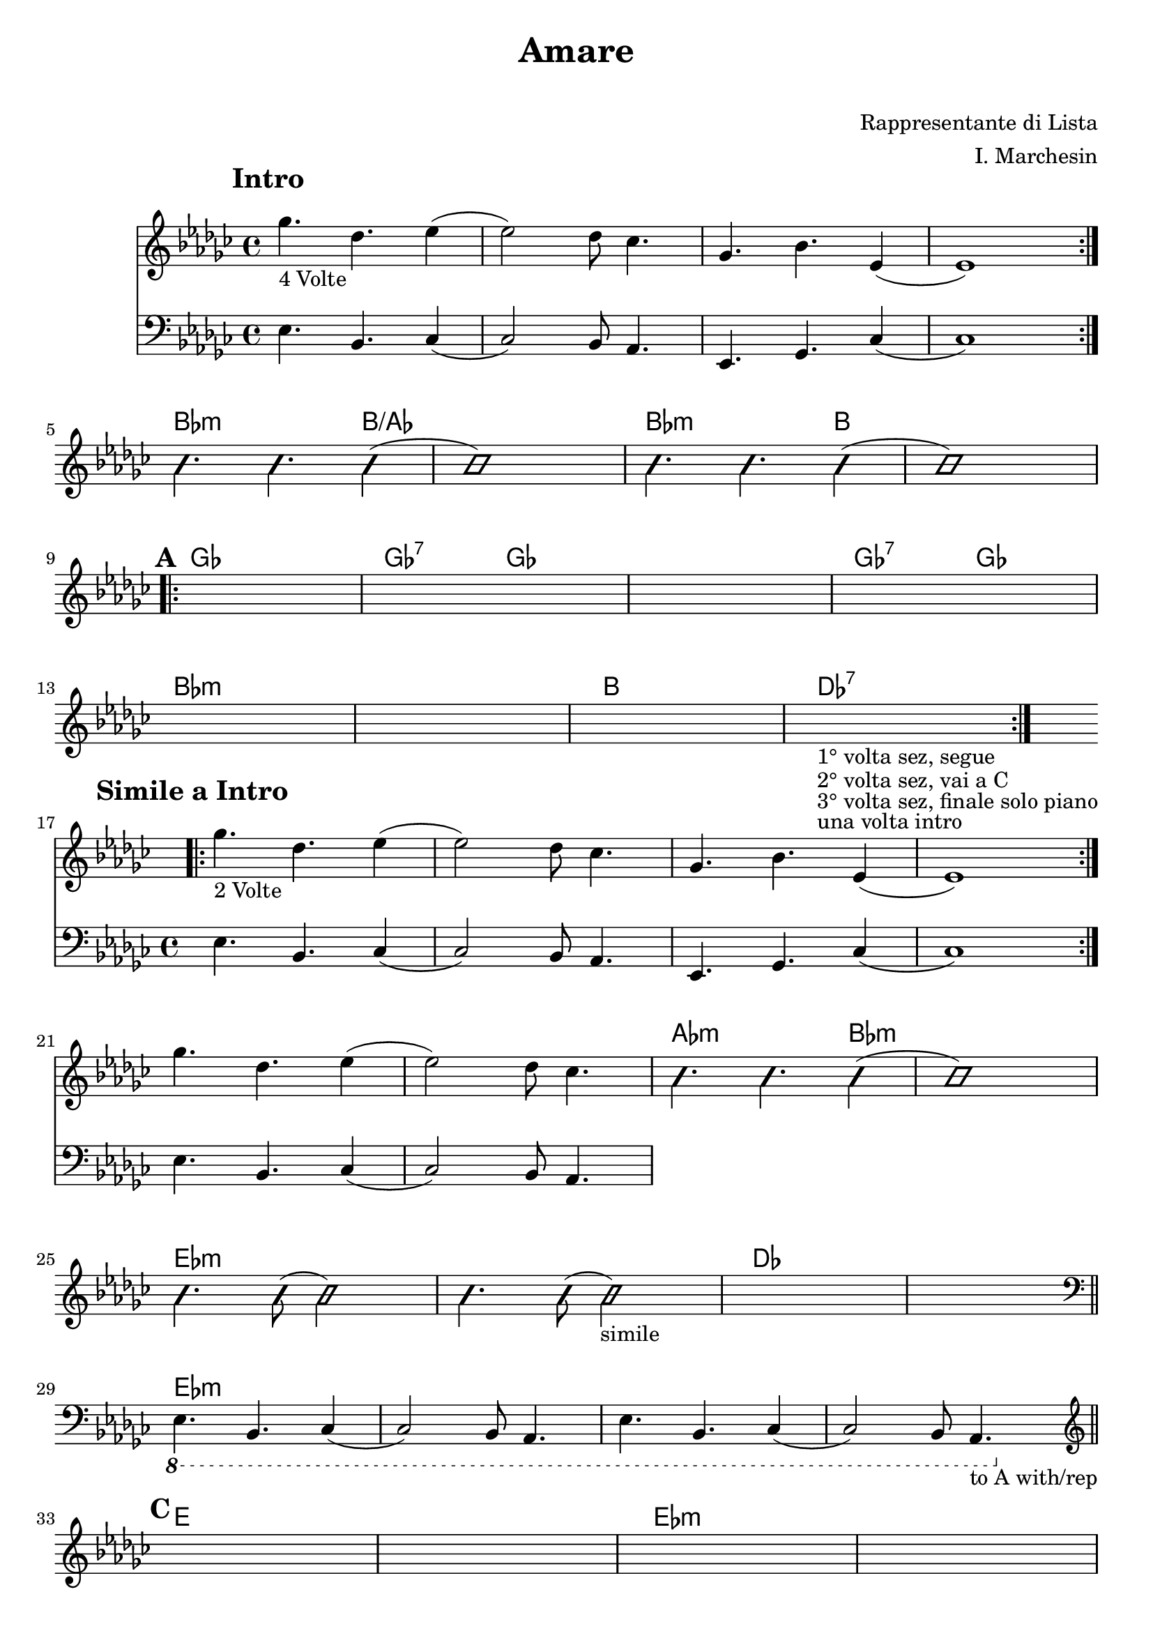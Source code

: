 \header {
  title = "Amare"
	subtitle = " "
	composer = "Rappresentante di Lista"
  arranger = "I. Marchesin"
  tagline = "Transcriber: jazziuri96@gmail.com"	
}


obbligato = 
\relative c' {
\clef treble
\key ges \major
\mark \markup {\bold"Intro"}
<< {\repeat volta 4 {ges''4._"4 Volte" des ees4(
ees2) des8 ces4.
ges bes ees,4(
ees1) } \break } \new Staff {\clef bass \key ges \major
ees,4. bes ces4(
ces2) bes8 aes4.
ees ges ces4(
ces1)} >>
\improvisationOn
bes''4. bes bes4(
bes1)
bes4. bes bes4(
bes1) \break
\improvisationOff

\mark \markup {\bold"A"}
\repeat volta 2 {
\once \hideNotes r1
\once \hideNotes r1
\once \hideNotes r1
\once \hideNotes r1 \break
\once \hideNotes r1
\once \hideNotes r1
\once \hideNotes r1
\once \hideNotes r1_"1° volta sez, segue"_"2° volta sez, vai a C"_"3° volta sez, finale solo piano"_"una volta intro" \break
}

\mark \markup {\bold"Simile a Intro"}
<< {\repeat volta 2 {ges'4._"2 Volte" des ees4(
ees2) des8 ces4.
ges bes ees,4(
ees1) } \break ges'4. des ees4(
ees2) des8 ces4. } \new Staff {\clef bass \key ges \major
ees,,4. bes ces4(
ces2) bes8 aes4.
ees4. ges ces4(
ces1)
ees4. bes ces4(
ces2) bes8 aes4.
} >>
\improvisationOn
bes''4. bes bes4(
bes1) \break
bes4. bes8( bes2)
bes4. bes8( bes2_"simile")
\improvisationOff
\once \hideNotes r1
\once \hideNotes r \bar "||" \break
\clef bass
\ottava #-1
ees,,,4. bes ces4(
ces2) bes8 aes4.
ees'4. bes ces4(
ces2) bes8 aes4._"to A with/rep" \bar "||" \break
\ottava #0

\mark \markup {\bold"C"}
\clef treble
\once \hideNotes r1
\once \hideNotes r1
\once \hideNotes r1
\once \hideNotes r1 \break
\once \hideNotes r1
\once \hideNotes r1
\once \hideNotes r1
\once \hideNotes r1 \break
\once \hideNotes r1
\once \hideNotes r1
\once \hideNotes r1
\once \hideNotes r1 \break
\once \hideNotes r1
r4 r4 bes''16 ces bes ces des ees des ees_"A with/rep" \bar "||" \break

}



armonie =
\chordmode {

%intro
\hide r1
\hide r
\hide r
\hide r
%fine intro

%passaggio
bes2.:m b4/aes
b1/aes
bes2.:m b4
b1
%passaggio

%A
ges1
ges2:7 ges
ges1
ges2:7 ges
bes1:m
bes:m
b
des:7
%fine A

%simile Intro
\hide r1
\hide r
\hide r
\hide r
\hide r
\hide r
aes2.:m bes4:m
bes1:m
ees:m
ees:m
des
des
ees:m
ees:m
ees:m
ees:m
%fine simile Intro

%C
e
e
ees:m
ees:m
des
des
b
b
e
e
ees:m
ees:m
des
des

}



\score {
  <<
    \new ChordNames {
    \set chordChanges = ##t
    \armonie
    }
    \new Staff \obbligato
  >>
  \layout {}
  \midi {}
}